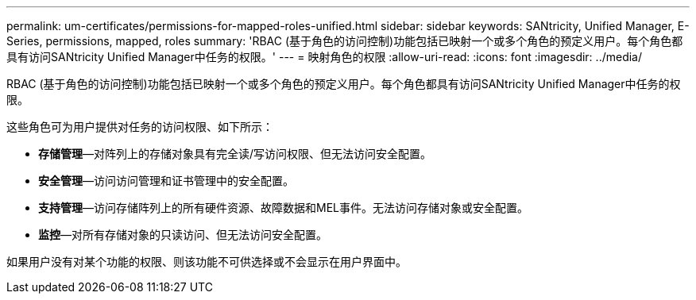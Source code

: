 ---
permalink: um-certificates/permissions-for-mapped-roles-unified.html 
sidebar: sidebar 
keywords: SANtricity, Unified Manager, E-Series, permissions, mapped, roles 
summary: 'RBAC (基于角色的访问控制)功能包括已映射一个或多个角色的预定义用户。每个角色都具有访问SANtricity Unified Manager中任务的权限。' 
---
= 映射角色的权限
:allow-uri-read: 
:icons: font
:imagesdir: ../media/


[role="lead"]
RBAC (基于角色的访问控制)功能包括已映射一个或多个角色的预定义用户。每个角色都具有访问SANtricity Unified Manager中任务的权限。

这些角色可为用户提供对任务的访问权限、如下所示：

* *存储管理*—对阵列上的存储对象具有完全读/写访问权限、但无法访问安全配置。
* *安全管理*—访问访问管理和证书管理中的安全配置。
* *支持管理*—访问存储阵列上的所有硬件资源、故障数据和MEL事件。无法访问存储对象或安全配置。
* *监控*—对所有存储对象的只读访问、但无法访问安全配置。


如果用户没有对某个功能的权限、则该功能不可供选择或不会显示在用户界面中。
